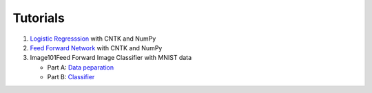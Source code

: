 Tutorials 
===============

#. `Logistic Regresssion`_ with CNTK and NumPy
#. `Feed Forward Network`_ with CNTK and NumPy
#.  Image101Feed Forward Image Classifier with MNIST data

    * Part A: `Data peparation`_
    * Part B: `Classifier`_

.. _`Logistic Regresssion`: https://github.com/Microsoft/CNTK/tree/master/bindings/python/tutorials/CNTK_101_LogisticRegression.ipynb
.. _`Feed Forward Network`: https://github.com/Microsoft/CNTK/tree/master/bindings/python/tutorials/CNTK_102_FeedForward.ipynb
.. _`Data peparation`: https://github.com/Microsoft/CNTK/tree/master/bindings/python/tutorials/CNTK_103A_MNIST_DataLoader.ipynb
.. _`Classifier`: https://github.com/Microsoft/CNTK/tree/master/bindings/python/tutorials/CNTK_103B_MNIST_FeedForwardNetwork.ipynb

  
